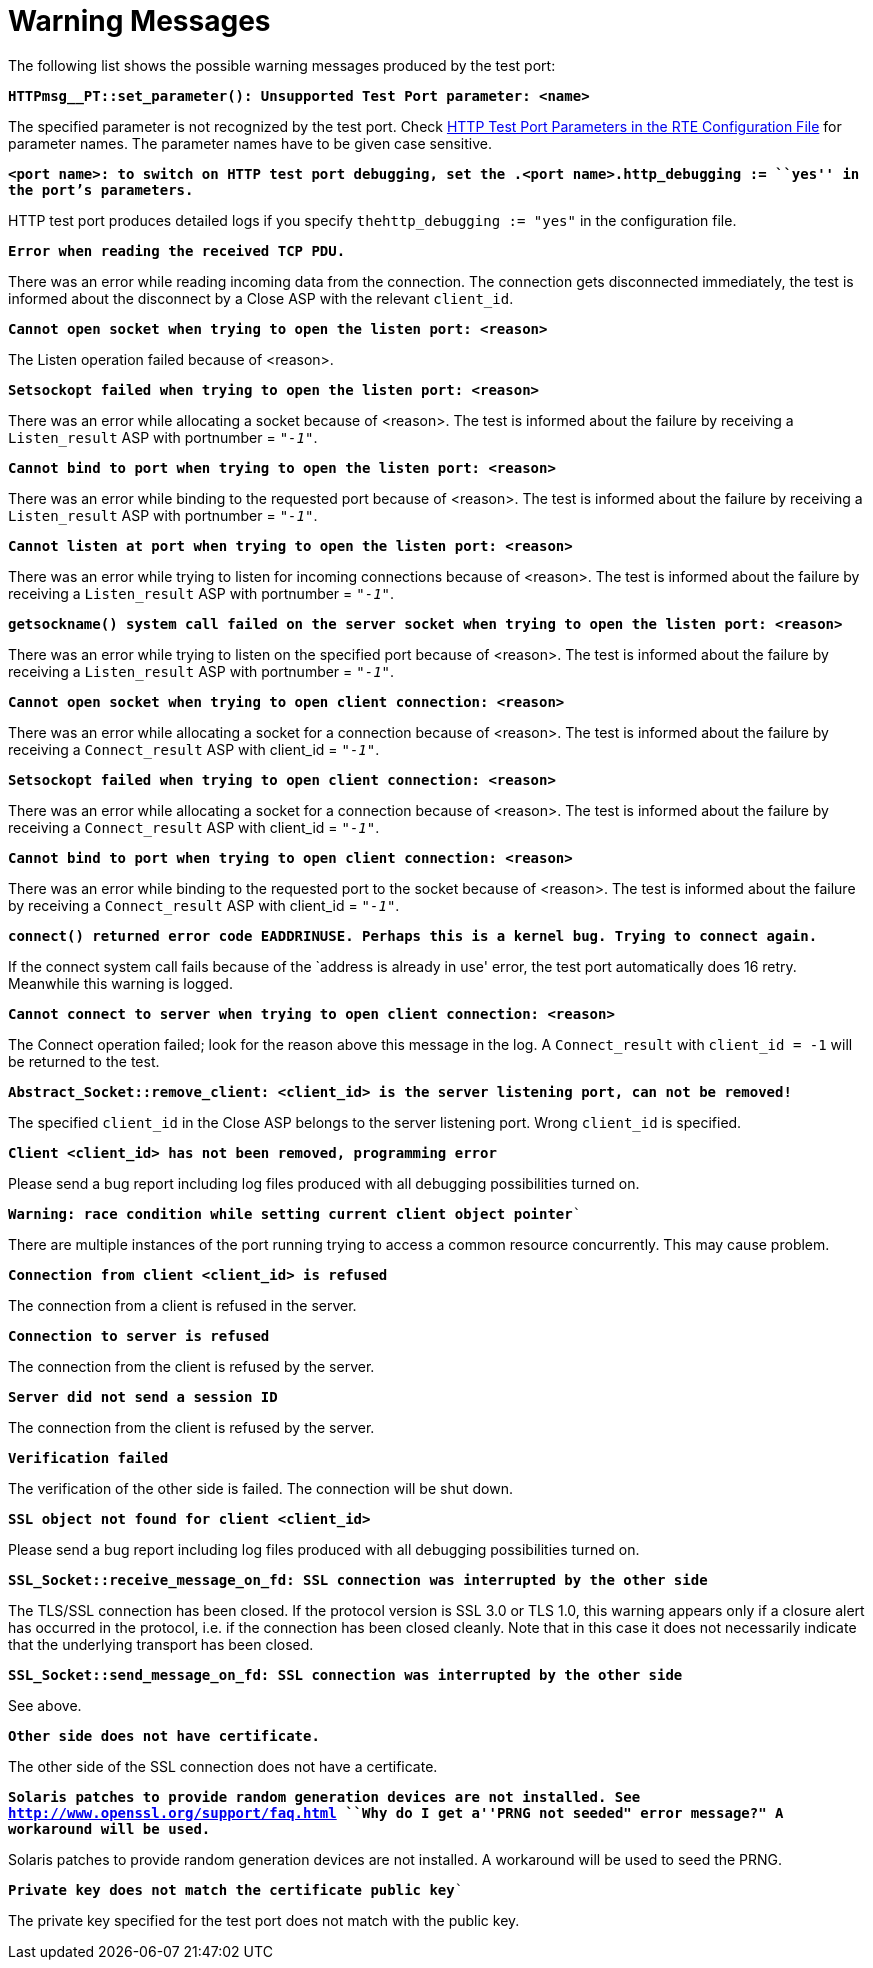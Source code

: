 = Warning Messages

The following list shows the possible warning messages produced by the test port:

`*HTTPmsg__PT::set_parameter(): Unsupported Test Port parameter: <name>*`

The specified parameter is not recognized by the test port. Check <<2_the_test_port.adoc#HTTP_test_port_parameters_in_the_RTE_configuration_file, HTTP Test Port Parameters in the RTE Configuration File>> for parameter names. The parameter names have to be given case sensitive.

`*<port name>: to switch on HTTP test port debugging, set the .<port name>.http_debugging := ``yes'' in the port's parameters.*`

HTTP test port produces detailed logs if you specify `thehttp_debugging := "yes"` in the configuration file.

`*Error when reading the received TCP PDU.*`

There was an error while reading incoming data from the connection. The connection gets disconnected immediately, the test is informed about the disconnect by a Close ASP with the relevant `client_id`.

`*Cannot open socket when trying to open the listen port: <reason>*`

The Listen operation failed because of <reason>.

`*Setsockopt failed when trying to open the listen port: <reason>*`

There was an error while allocating a socket because of <reason>. The test is informed about the failure by receiving a `Listen_result` ASP with portnumber = `_"-1"_`.

`*Cannot bind to port when trying to open the listen port: <reason>*`

There was an error while binding to the requested port because of <reason>. The test is informed about the failure by receiving a `Listen_result` ASP with portnumber = `_"-1"_`.

`*Cannot listen at port when trying to open the listen port: <reason>*`

There was an error while trying to listen for incoming connections because of <reason>. The test is informed about the failure by receiving a `Listen_result` ASP with portnumber = `_"-1"_`.

`*getsockname() system call failed on the server socket when trying to open the listen port: <reason>*`

There was an error while trying to listen on the specified port because of <reason>. The test is informed about the failure by receiving a `Listen_result` ASP with portnumber = `_"-1"_`.

`*Cannot open socket when trying to open client connection: <reason>*`

There was an error while allocating a socket for a connection because of <reason>. The test is informed about the failure by receiving a `Connect_result` ASP with client_id = `_"-1"_`.

`*Setsockopt failed when trying to open client connection: <reason>*`

There was an error while allocating a socket for a connection because of <reason>. The test is informed about the failure by receiving a `Connect_result` ASP with client_id = `_"-1"_`.

`*Cannot bind to port when trying to open client connection: <reason>*`

There was an error while binding to the requested port to the socket because of <reason>. The test is informed about the failure by receiving a `Connect_result` ASP with client_id = `_"-1"_`.

`*connect() returned error code EADDRINUSE. Perhaps this is a kernel bug. Trying to connect again.*`

If the connect system call fails because of the `address is already in use' error, the test port automatically does 16 retry. Meanwhile this warning is logged.

`*Cannot connect to server when trying to open client connection: <reason>*`

The Connect operation failed; look for the reason above this message in the log. A `Connect_result` with `client_id = -1` will be returned to the test.

`*Abstract_Socket::remove_client: <client_id> is the server listening port, can not be removed!*`

The specified `client_id` in the Close ASP belongs to the server listening port. Wrong `client_id` is specified.

`*Client <client_id> has not been removed, programming error*`

Please send a bug report including log files produced with all debugging possibilities turned on.

`*Warning: race condition while setting current client object pointer*``

There are multiple instances of the port running trying to access a common resource concurrently. This may cause problem.

`*Connection from client <client_id> is refused*`

The connection from a client is refused in the server.

`*Connection to server is refused*`

The connection from the client is refused by the server.

`*Server did not send a session ID*`

The connection from the client is refused by the server.

`*Verification failed*`

The verification of the other side is failed. The connection will be shut down.

`*SSL object not found for client <client_id>*`

Please send a bug report including log files produced with all debugging possibilities turned on.

`*SSL_Socket::receive_message_on_fd: SSL connection was interrupted by the other side*`

The TLS/SSL connection has been closed. If the protocol version is SSL 3.0 or TLS 1.0, this warning appears only if a closure alert has occurred in the protocol, i.e. if the connection has been closed cleanly. Note that in this case it does not necessarily indicate that the underlying transport has been closed.

`*SSL_Socket::send_message_on_fd: SSL connection was interrupted by the other side*`

See above.

`*Other side does not have certificate.*`

The other side of the SSL connection does not have a certificate.

`*Solaris patches to provide random generation devices are not installed. See http://www.openssl.org/support/faq.html ``Why do I get a''PRNG not seeded" error message?" A workaround will be used.*`

Solaris patches to provide random generation devices are not installed. A workaround will be used to seed the PRNG.

`*Private key does not match the certificate public key*``

The private key specified for the test port does not match with the public key.
